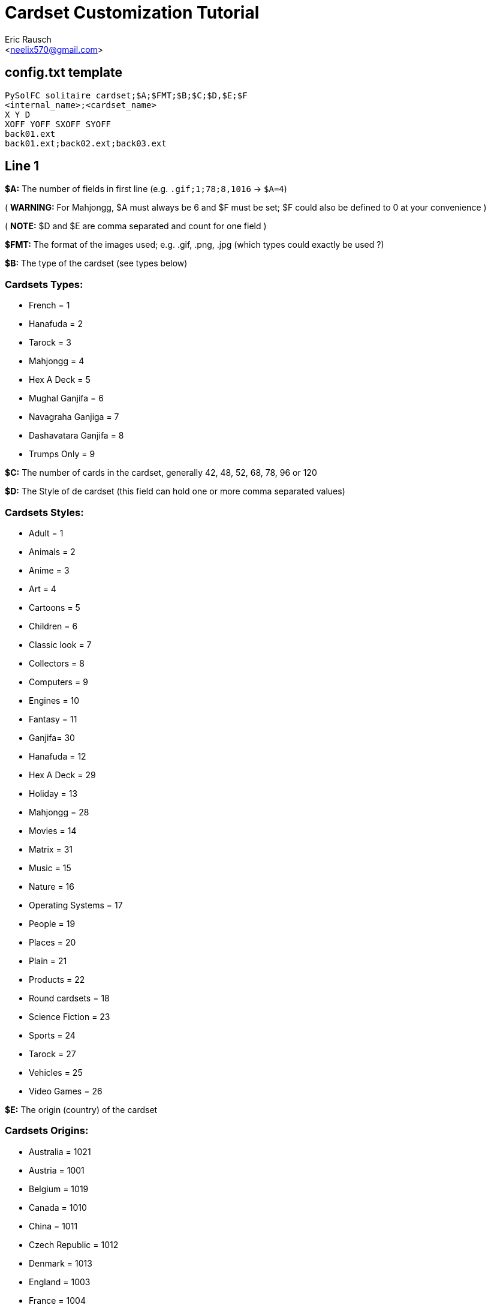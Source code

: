 Cardset Customization Tutorial
==============================
:Author: Eric Rausch
:Email: <neelix570@gmail.com>


config.txt template
-------------------

....
PySolFC solitaire cardset;$A;$FMT;$B;$C;$D,$E;$F
<internal_name>;<cardset_name>
X Y D
XOFF YOFF SXOFF SYOFF
back01.ext
back01.ext;back02.ext;back03.ext
....

Line 1
------

*$A:* The number of fields in first line (e.g. `.gif;1;78;8,1016` -> `$A=4`)

( *WARNING:* For Mahjongg, $A must always be 6 and $F must be set; $F could also be defined to 0 at your convenience )

( *NOTE:* $D and $E are comma separated and count for one field )

*$FMT:* The format of the images used; e.g. .gif, .png, .jpg (which types could exactly be used ?)

*$B:* The type of the cardset (see types below)

Cardsets Types:
~~~~~~~~~~~~~~~

* French = 1
* Hanafuda = 2
* Tarock = 3
* Mahjongg = 4
* Hex A Deck = 5
* Mughal Ganjifa = 6
* Navagraha Ganjiga = 7
* Dashavatara Ganjifa = 8
* Trumps Only = 9

*$C:* The number of cards in the cardset, generally 42, 48, 52, 68, 78, 96 or 120

*$D:* The Style of de cardset (this field can hold one or more comma separated values)

Cardsets Styles:
~~~~~~~~~~~~~~~~

* Adult = 1
* Animals = 2
* Anime = 3
* Art = 4
* Cartoons = 5
* Children = 6
* Classic look = 7
* Collectors = 8
* Computers = 9
* Engines = 10
* Fantasy = 11
* Ganjifa= 30
* Hanafuda = 12
* Hex A Deck = 29
* Holiday = 13
* Mahjongg = 28
* Movies = 14
* Matrix = 31
* Music = 15
* Nature = 16
* Operating Systems = 17
* People = 19
* Places = 20
* Plain = 21
* Products = 22
* Round cardsets = 18
* Science Fiction = 23
* Sports = 24
* Tarock = 27
* Vehicles = 25
* Video Games = 26

*$E:* The origin (country) of the cardset

Cardsets Origins:
~~~~~~~~~~~~~~~~~

* Australia = 1021
* Austria = 1001
* Belgium = 1019
* Canada = 1010
* China = 1011
* Czech Republic = 1012
* Denmark = 1013
* England = 1003
* France = 1004
* Germany = 1006
* Great Britain = 1014
* Hungary = 1015
* India = 1020
* Italy = 1005
* Japan = 1016
* Netherlands = 1002
* Russia = 1007
* Spain = 1008
* Sweden = 1017
* Switzerland = 1009
* USA = 1018

*$F:* The Year the cardset was created (in the range 1000 to 2299)


Line 2
------

`<internal_name>`: A name for PySolFC to identify your cardset (without spaces)

( *TIP:* You could add a number prefix (e.g. 123-cardset-name) )

`<cardset_name>`: Your cardset name as it should appear in the cardset manager

Line 3
------

* *X:* The cards width (the card image width)
* *Y:* The cards height (the card image height)
* *D:* The color depth (mostly 8)

Line 4
------

* *XOFF:* The horizontal offset of the cards
* *YOFF:* The vertical offset of the cards
* *SXOFF:* The offset of the horizontal shadow (mostly 7)
* *SYOFF:* The offset of the vertical shadow (mostly 7)

Line 5
------

`back01.ext`: The name of the default back image (where `ext` means the file extension
e.g: `png` or `gif`.)

Line 6
------

`back01.ext;back02.ext;back03.ext;…``: The name of the other back images, including the default one.

About this document:
--------------------

*NOTE:*
This tutorial may be incomplete. It is given as is, without any warranty,
to help players customize their own cardsets.
You are welcome to send any suggestions to: mailto:neelix570@gmail.com[the Author's E-mail],
https://github.com/shlomif/PySolFC/issues[PySol FC's GitHub issue tracker] or
https://sourceforge.net/p/pysolfc/_list/tickets[PySol FC's Sourceforge issue tracker].

License:
~~~~~~~~

This tutorial was created under the terms of the GNU General Public License
version 3 or later. You can redistribute it as is and/or modify it.

Shlomi Fish, hereby puts his modifications to this document under
https://github.com/shlomif/shlomif-computer-settings/blob/master/shlomif-settings/git/commit-messages/cc0-copyright-disclaimer.txt[CC0 / Public Domain / MIT License / GPL terms]

Credits:
~~~~~~~~

Credits go to:

mailto:andsa@web.de[Andreas Sauer] for clarifying certain points +

mailto:shlomif@shlomifish.org[Shlomi Fish] for making some improvements to this tutorial
